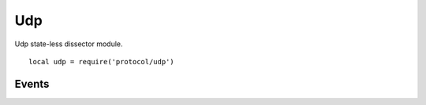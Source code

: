 .. This Source Code Form is subject to the terms of the Mozilla Public
.. License, v. 2.0. If a copy of the MPL was not distributed with this
.. file, You can obtain one at http://mozilla.org/MPL/2.0/.

.. highlightlang:: lua

Udp
===

.. haka:module:: udp

Udp state-less dissector module. ::

    local udp = require('protocol/udp')

.. haka:class:: UdpDissector
    :module:
    :objtype: dissector

    :Name: ``'udp'``
    :Extend: :haka:class:`haka.dissector.PacketDissector` |nbsp|

    Dissector data for a UDP packet.

    .. haka:function:: create(ip[, init]) -> udp

        :param ip: IPv4 packet.
        :paramtype ip: :haka:class:`Ipv4Dissector`
        :param init: Optional initialization data.
        :paramtype init: table
        :return udp: Created packet.
        :rtype udp: :haka:class:`UdpDissector`
    
        Create a new UDP packet on top of the given IP packet.

    .. haka:attribute:: UdpDissector:srcport
                        UdpDissector:dstport
                        UdpDissector:length
                        UdpDissector:checksum

        :type: number
        
        UDP fields.

    .. haka:attribute:: UdpDissector:payload

        :type: :haka:class:`vbuffer` |nbsp|
        
        Payload of the packet.
        
    .. haka:method:: UdpDissector:verify_checksum() -> correct

        :return correct: ``true`` if the checksum is correct.
        :rtype correct: boolean

        Verify if the checksum is correct.


Events
------

.. haka:function:: udp.events.receive_packet(pkt)
    :module:
    :objtype: event
    
    :param pkt: UDP packet.
    :paramtype pkt: :haka:class:`UdpDissector`
    
    Event that is triggered whenever a new packet is received.

.. haka:function:: udp.events.send_packet(pkt)
    :module:
    :objtype: event
    
    :param pkt: UDP packet.
    :paramtype pkt: :haka:class:`UdpDissector`
    
    Event that is triggered just before sending a packet on the network.
